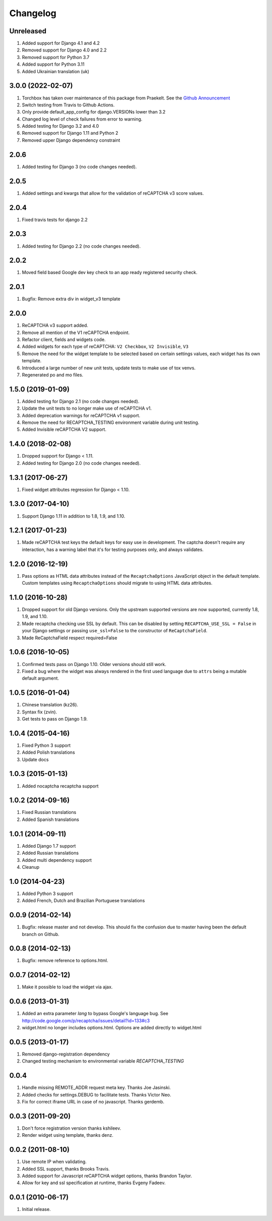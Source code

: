 Changelog
=========

Unreleased
----------
#. Added support for Django 4.1 and 4.2
#. Removed support for Django 4.0 and 2.2
#. Removed support for Python 3.7
#. Added support for Python 3.11
#. Added Ukrainian translation (uk)

3.0.0 (2022-02-07)
--------------------
#. Torchbox has taken over maintenance of this package from Praekelt. See the `Github Announcement <https://github.com/torchbox/django-recaptcha/discussions/249>`_
#. Switch testing from Travis to Github Actions.
#. Only provide default_app_config for django.VERSIONs lower than 3.2
#. Changed log level of check failures from error to warning.
#. Added testing for Django 3.2 and 4.0
#. Removed support for Django 1.11 and Python 2
#. Removed upper Django dependency constraint

2.0.6
-----
#. Added testing for Django 3 (no code changes needed).

2.0.5
-----
#. Added settings and kwargs that allow for the validation of reCAPTCHA v3 score values.

2.0.4
-----
#. Fixed travis tests for django 2.2

2.0.3
-----
#. Added testing for Django 2.2 (no code changes needed).

2.0.2
-----
#. Moved field based Google dev key check to an app ready registered security check.

2.0.1
-----

#. Bugfix: Remove extra div in widget_v3 template

2.0.0
-----

#. ReCAPTCHA v3 support added.
#. Remove all mention of the V1 reCAPTCHA endpoint.
#. Refactor client, fields and widgets code.
#. Added widgets for each type of reCAPTCHA: ``V2 Checkbox``, ``V2 Invisible``, ``V3``
#. Remove the need for the widget template to be selected based on certain settings values, each widget has its own template.
#. Introduced a large number of new unit tests, update tests to make use of tox venvs.
#. Regenerated po and mo files.

1.5.0 (2019-01-09)
------------------

#. Added testing for Django 2.1 (no code changes needed).
#. Update the unit tests to no longer make use of reCAPTCHA v1.
#. Added deprecation warnings for reCAPTCHA v1 support.
#. Remove the need for RECAPTCHA_TESTING environment variable during unit testing.
#. Added Invisible reCAPTCHA V2 support.

1.4.0 (2018-02-08)
------------------

#. Dropped support for Django < 1.11.
#. Added testing for Django 2.0 (no code changes needed).

1.3.1 (2017-06-27)
------------------

#. Fixed widget attributes regression for Django < 1.10.

1.3.0 (2017-04-10)
------------------

#. Support Django 1.11 in addition to 1.8, 1.9, and 1.10.


1.2.1 (2017-01-23)
------------------

#. Made reCAPTCHA test keys the default keys for easy use in development. The
   captcha doesn't require any interaction, has a warning label that it's for
   testing purposes only, and always validates.

1.2.0 (2016-12-19)
------------------

#. Pass options as HTML data attributes instead of the ``RecaptchaOptions``
   JavaScript object in the default template. Custom templates using
   ``RecaptchaOptions`` should migrate to using HTML data attributes.

1.1.0 (2016-10-28)
------------------

#. Dropped support for old Django versions. Only the upstream supported
   versions are now supported, currently 1.8, 1.9, and 1.10.
#. Made recaptcha checking use SSL by default. This can be disabled by setting
   ``RECAPTCHA_USE_SSL = False`` in your Django settings or passing
   ``use_ssl=False`` to the constructor of ``ReCaptchaField``.
#. Made ReCaptchaField respect required=False

1.0.6 (2016-10-05)
------------------

#. Confirmed tests pass on Django 1.10. Older versions should still work.
#. Fixed a bug where the widget was always rendered in the first used language
   due to ``attrs`` being a mutable default argument.

1.0.5 (2016-01-04)
------------------
#. Chinese translation (kz26).
#. Syntax fix (zvin).
#. Get tests to pass on Django 1.9.

1.0.4 (2015-04-16)
------------------
#. Fixed Python 3 support
#. Added Polish translations
#. Update docs

1.0.3 (2015-01-13)
------------------
#. Added nocaptcha recaptcha support

1.0.2 (2014-09-16)
------------------
#. Fixed Russian translations
#. Added Spanish translations

1.0.1 (2014-09-11)
------------------
#. Added Django 1.7 support
#. Added Russian translations
#. Added multi dependency support
#. Cleanup

1.0 (2014-04-23)
----------------
#. Added Python 3 support
#. Added French, Dutch and Brazilian Portuguese translations

0.0.9 (2014-02-14)
------------------
#. Bugfix: release master and not develop. This should fix the confusion due to master having been the default branch on Github.

0.0.8 (2014-02-13)
------------------
#. Bugfix: remove reference to options.html.

0.0.7 (2014-02-12)
------------------
#. Make it possible to load the widget via ajax.

0.0.6 (2013-01-31)
------------------
#. Added an extra parameter `lang` to bypass Google's language bug. See http://code.google.com/p/recaptcha/issues/detail?id=133#c3
#. widget.html no longer includes options.html. Options are added directly to widget.html

0.0.5 (2013-01-17)
------------------
#. Removed django-registration dependency
#. Changed testing mechanism to environmental variable `RECAPTCHA_TESTING`

0.0.4
-----
#. Handle missing REMOTE_ADDR request meta key. Thanks Joe Jasinski.
#. Added checks for settings.DEBUG to facilitate tests. Thanks Victor Neo.
#. Fix for correct iframe URL in case of no javascript. Thanks gerdemb.

0.0.3 (2011-09-20)
------------------
#. Don't force registration version thanks kshileev.
#. Render widget using template, thanks denz.

0.0.2 (2011-08-10)
------------------
#. Use remote IP when validating.
#. Added SSL support, thanks Brooks Travis.
#. Added support for Javascript reCAPTCHA widget options, thanks Brandon Taylor.
#. Allow for key and ssl specification at runtime, thanks Evgeny Fadeev.

0.0.1 (2010-06-17)
------------------
#. Initial release.
